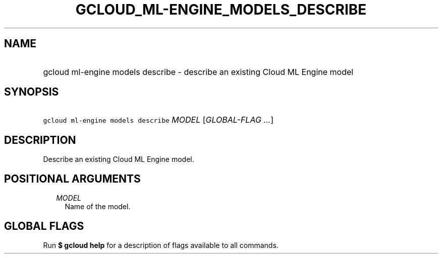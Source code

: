 
.TH "GCLOUD_ML\-ENGINE_MODELS_DESCRIBE" 1



.SH "NAME"
.HP
gcloud ml\-engine models describe \- describe an existing Cloud ML Engine model



.SH "SYNOPSIS"
.HP
\f5gcloud ml\-engine models describe\fR \fIMODEL\fR [\fIGLOBAL\-FLAG\ ...\fR]



.SH "DESCRIPTION"

Describe an existing Cloud ML Engine model.



.SH "POSITIONAL ARGUMENTS"

.RS 2m
.TP 2m
\fIMODEL\fR
Name of the model.


.RE
.sp

.SH "GLOBAL FLAGS"

Run \fB$ gcloud help\fR for a description of flags available to all commands.
